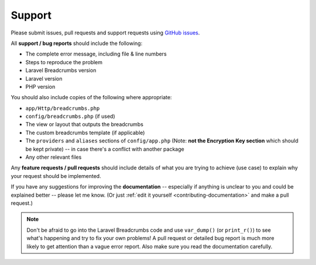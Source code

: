 ################################################################################
 Support
################################################################################

Please submit issues, pull requests and support requests using `GitHub issues <https://github.com/davejamesmiller/laravel-breadcrumbs/issues>`_.

All **support / bug reports** should include the following:

- The complete error message, including file & line numbers
- Steps to reproduce the problem
- Laravel Breadcrumbs version
- Laravel version
- PHP version

You should also include copies of the following where appropriate:

- ``app/Http/breadcrumbs.php``
- ``config/breadcrumbs.php`` (if used)
- The view or layout that outputs the breadcrumbs
- The custom breadcrumbs template (if applicable)
- The ``providers`` and ``aliases`` sections of ``config/app.php`` (Note: **not the Encryption Key section** which should be kept private) -- in case there's a conflict with another package
- Any other relevant files

Any **feature requests / pull requests** should include details of what you are trying to achieve (use case) to explain why your request should be implemented.

If you have any suggestions for improving the **documentation** -- especially if anything is unclear to you and could be explained better -- please let me know. (Or just :ref:`edit it yourself <contributing-documentation>` and make a pull request.)

.. note::

    Don't be afraid to go into the Laravel Breadcrumbs code and use ``var_dump()`` (or ``print_r()``) to see what's happening and try to fix your own problems! A pull request or detailed bug report is much more likely to get attention than a vague error report. Also make sure you read the documentation carefully.
